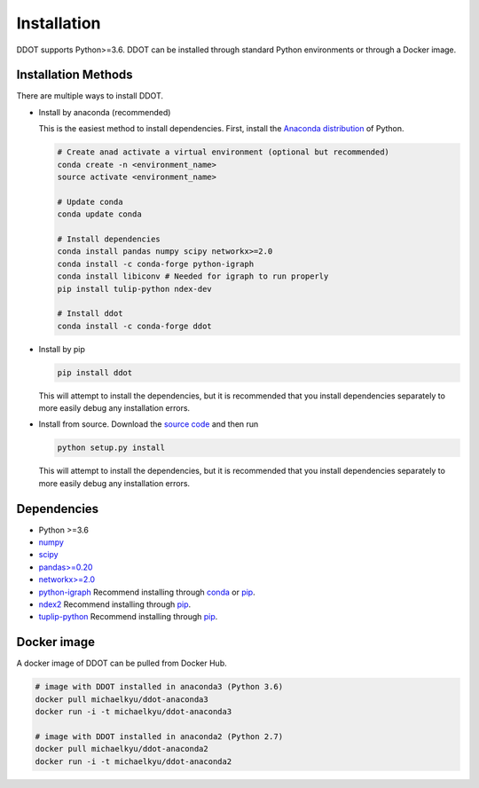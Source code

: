 Installation
============

DDOT supports Python>=3.6. DDOT can be installed through standard Python environments or through a Docker image.

Installation Methods
--------------------

There are multiple ways to install DDOT.

-  Install by anaconda (recommended)

   This is the easiest method to install dependencies. First, install
   the `Anaconda distribution`_ of Python.

   .. code:: bash

      # Create anad activate a virtual environment (optional but recommended)
      conda create -n <environment_name>
      source activate <environment_name>

      # Update conda
      conda update conda

      # Install dependencies
      conda install pandas numpy scipy networkx>=2.0
      conda install -c conda-forge python-igraph
      conda install libiconv # Needed for igraph to run properly
      pip install tulip-python ndex-dev

      # Install ddot
      conda install -c conda-forge ddot

-  Install by pip

   .. code:: bash

      pip install ddot

   This will attempt to install the dependencies, but it is recommended
   that you install dependencies separately to more easily debug any
   installation errors.

-  Install from source. Download the `source code`_ and then run

   .. code:: bash

      python setup.py install

   This will attempt to install the dependencies, but it is recommended
   that you install dependencies separately to more easily debug any
   installation errors.

Dependencies
------------

-  Python >=3.6
-  `numpy`_
-  `scipy`_
-  `pandas>=0.20`_
-  `networkx>=2.0`_
-  `python-igraph`_ Recommend installing through `conda`_ or `pip`_.
-  `ndex2`_ Recommend installing through `pip <https://pypi.python.org/pypi/ndex-dev>`__.
-  `tuplip-python`_ Recommend installing through `pip <https://pypi.python.org/pypi/tulip-python>`__.

Docker image
------------

A docker image of DDOT can be pulled from Docker Hub.

.. code:: bash

   # image with DDOT installed in anaconda3 (Python 3.6)
   docker pull michaelkyu/ddot-anaconda3
   docker run -i -t michaelkyu/ddot-anaconda3

   # image with DDOT installed in anaconda2 (Python 2.7)
   docker pull michaelkyu/ddot-anaconda2
   docker run -i -t michaelkyu/ddot-anaconda2


.. _source code: https://github.com/idekerlab/ddot
.. _Anaconda distribution: https://conda.io/docs/user-guide/install/download.html
.. _numpy: https://docs.scipy.org/doc/
.. _scipy: https://docs.scipy.org/doc/
.. _pandas>=0.20: http://pandas.pydata.org/
.. _networkx>=2.0: https://networkx.github.io/
.. _python-igraph: http://igraph.org/python/
.. _conda: https://anaconda.org/conda-forge/python-igraph
.. _pip: https://pypi.python.org/pypi/python-igraph/0.7
.. _ndex2: https://pypi.python.org/project/ndex2
.. _tuplip-python: https://pypi.python.org/pypi/tulip-python
.. _examples: examples
